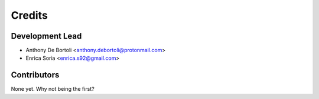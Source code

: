 =======
Credits
=======

Development Lead
----------------

* Anthony De Bortoli <anthony.debortoli@protonmail.com>
* Enrica Soria <enrica.s92@gmail.com>

Contributors
------------

None yet. Why not being the first?
